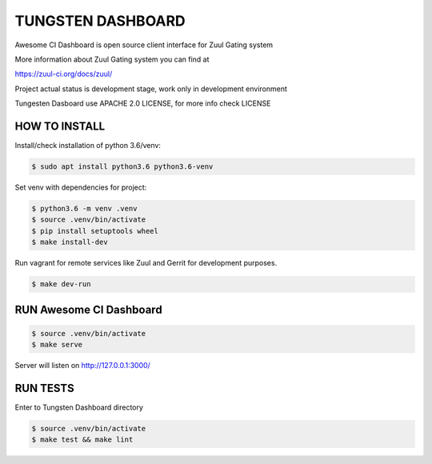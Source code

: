 TUNGSTEN DASHBOARD
==================

Awesome CI Dashboard is open source client interface for Zuul Gating system

More information about Zuul Gating system you can find at

https://zuul-ci.org/docs/zuul/

Project actual status is development stage, work only in development environment

Tungesten Dasboard use APACHE 2.0 LICENSE, for more info check LICENSE

HOW TO INSTALL
--------------

Install/check installation of python 3.6/venv:

.. code:: console

   $ sudo apt install python3.6 python3.6-venv

Set venv with dependencies for project:

.. code:: console

   $ python3.6 -m venv .venv
   $ source .venv/bin/activate
   $ pip install setuptools wheel
   $ make install-dev

Run vagrant for remote services like Zuul and Gerrit for development purposes.

.. code:: console

    $ make dev-run


RUN Awesome CI Dashboard
--------------------------------


.. code:: console

    $ source .venv/bin/activate
    $ make serve

Server will listen on http://127.0.0.1:3000/

RUN TESTS
---------------

Enter to Tungsten Dashboard directory

.. code:: console

    $ source .venv/bin/activate
    $ make test && make lint

